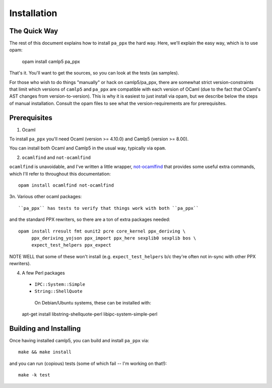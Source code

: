 .. _installation:

============
Installation
============

The Quick Way
-------------

The rest of this document explains how to install ``pa_ppx`` the hard
way.  Here, we'll explain the easy way, which is to use opam:

  opam install camlp5 pa_ppx

That's it.  You'll want to get the sources, so you can look at the tests (as samples).

For those who wish to do things "manually" or hack on camlp5/pa_ppx,
there are somewhat strict version-constraints that limit which
versions of ``camlp5`` and ``pa_ppx`` are compatible with each version
of OCaml (due to the fact that OCaml's AST changes from
version-to-version).  This is why it is easiest to just install via
opam, but we describe below the steps of manual installation.  Consult
the opam files to see what the version-requirements are for
prerequisites.

Prerequisites
-------------

1. Ocaml

To install ``pa_ppx`` you'll need Ocaml (version >= 4.10.0) and Camlp5
(version >= 8.00).

You can install both Ocaml and Camlp5 in the usual way, typically via
``opam``.

2. ``ocamlfind`` and ``not-ocamlfind``

``ocamlfind`` is unavoidable, and I've written a little wrapper, `not-ocamlfind <https://github.com/chetmurthy/not-ocamlfind>`_ that provides some useful extra commands, which I'll refer to throughout this documentation::

  opam install ocamlfind not-ocamlfind

3n. Various other ocaml packages::

``pa_ppx`` has tests to verify that things work with both ``pa_ppx``
and the standard PPX rewriters, so there are a ton of extra
packages needed::

  opam install rresult fmt ounit2 pcre core_kernel ppx_deriving \
       ppx_deriving_yojson ppx_import ppx_here sexplib0 sexplib bos \
       expect_test_helpers ppx_expect

NOTE WELL that some of these won't install
(e.g. ``expect_test_helpers`` b/c they're often not in-sync with other
PPX rewriters).

4. A few Perl packages

  - ``IPC::System::Simple``
  - ``String::ShellQuote``
     
   On Debian/Ubuntu systems, these can be installed with::

  apt-get install libstring-shellquote-perl libipc-system-simple-perl


Building and Installing
-----------------------

Once having installed camlp5, you can build and install ``pa_ppx`` via::

  make && make install

and you can run (copious) tests (some of which fail -- I'm working on that!)::

  make -k test

.. container:: trailer
